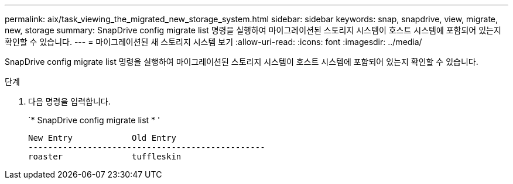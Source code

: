 ---
permalink: aix/task_viewing_the_migrated_new_storage_system.html 
sidebar: sidebar 
keywords: snap, snapdrive, view, migrate, new, storage 
summary: SnapDrive config migrate list 명령을 실행하여 마이그레이션된 스토리지 시스템이 호스트 시스템에 포함되어 있는지 확인할 수 있습니다. 
---
= 마이그레이션된 새 스토리지 시스템 보기
:allow-uri-read: 
:icons: font
:imagesdir: ../media/


[role="lead"]
SnapDrive config migrate list 명령을 실행하여 마이그레이션된 스토리지 시스템이 호스트 시스템에 포함되어 있는지 확인할 수 있습니다.

.단계
. 다음 명령을 입력합니다.
+
`* SnapDrive config migrate list * '

+
[listing]
----
New Entry            Old Entry
------------------------------------------------
roaster              tuffleskin
----

